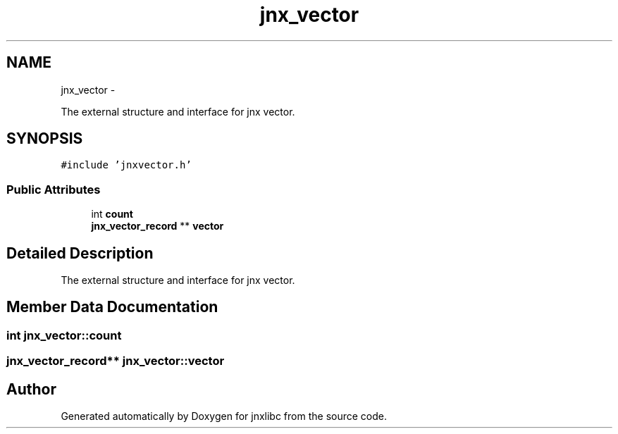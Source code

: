 .TH "jnx_vector" 3 "Sun Mar 2 2014" "jnxlibc" \" -*- nroff -*-
.ad l
.nh
.SH NAME
jnx_vector \- 
.PP
The external structure and interface for jnx vector\&.  

.SH SYNOPSIS
.br
.PP
.PP
\fC#include 'jnxvector\&.h'\fP
.SS "Public Attributes"

.in +1c
.ti -1c
.RI "int \fBcount\fP"
.br
.ti -1c
.RI "\fBjnx_vector_record\fP ** \fBvector\fP"
.br
.in -1c
.SH "Detailed Description"
.PP 
The external structure and interface for jnx vector\&. 
.SH "Member Data Documentation"
.PP 
.SS "int jnx_vector::count"

.SS "\fBjnx_vector_record\fP** jnx_vector::vector"


.SH "Author"
.PP 
Generated automatically by Doxygen for jnxlibc from the source code\&.
